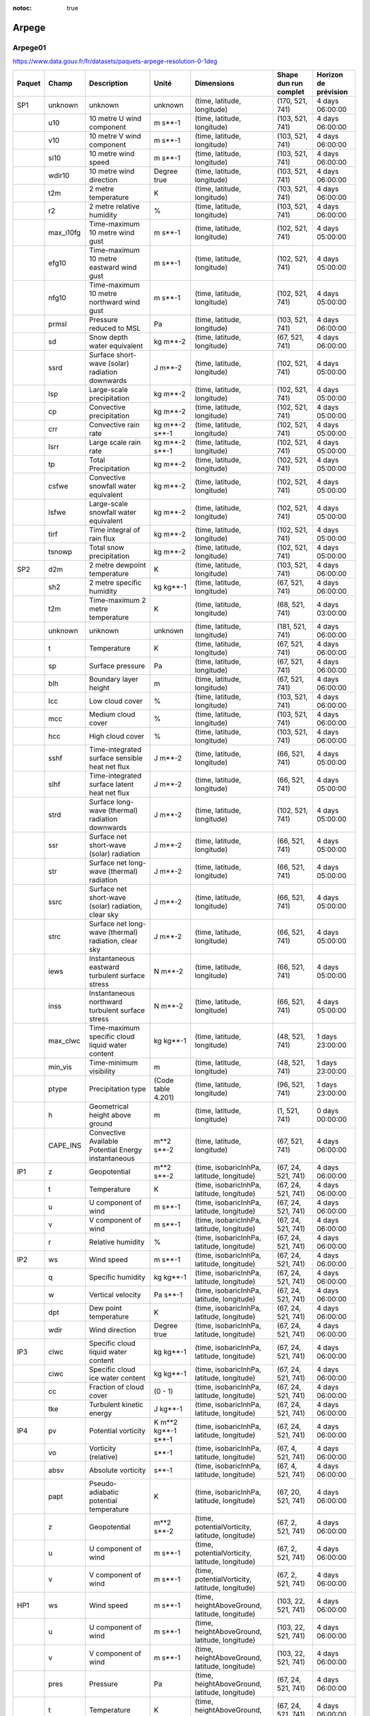 :notoc: true

Arpege
======

Arpege01
--------

.. image:: /_static/domain_Arpege01.png
   :width: 600px

https://www.data.gouv.fr/fr/datasets/paquets-arpege-resolution-0-1deg

+--------+-----------+------------------------------------------------------+---------------------+-------------------------------------------------+-----------------------+----------------------+
| Paquet | Champ     | Description                                          | Unité               | Dimensions                                      | Shape dun run complet | Horizon de prévision |
+========+===========+======================================================+=====================+=================================================+=======================+======================+
| SP1    | unknown   | unknown                                              | unknown             | (time, latitude, longitude)                     | (170, 521, 741)       | 4 days 06:00:00      |
+--------+-----------+------------------------------------------------------+---------------------+-------------------------------------------------+-----------------------+----------------------+
|        | u10       | 10 metre U wind component                            | m s**-1             | (time, latitude, longitude)                     | (103, 521, 741)       | 4 days 06:00:00      |
+--------+-----------+------------------------------------------------------+---------------------+-------------------------------------------------+-----------------------+----------------------+
|        | v10       | 10 metre V wind component                            | m s**-1             | (time, latitude, longitude)                     | (103, 521, 741)       | 4 days 06:00:00      |
+--------+-----------+------------------------------------------------------+---------------------+-------------------------------------------------+-----------------------+----------------------+
|        | si10      | 10 metre wind speed                                  | m s**-1             | (time, latitude, longitude)                     | (103, 521, 741)       | 4 days 06:00:00      |
+--------+-----------+------------------------------------------------------+---------------------+-------------------------------------------------+-----------------------+----------------------+
|        | wdir10    | 10 metre wind direction                              | Degree true         | (time, latitude, longitude)                     | (103, 521, 741)       | 4 days 06:00:00      |
+--------+-----------+------------------------------------------------------+---------------------+-------------------------------------------------+-----------------------+----------------------+
|        | t2m       | 2 metre temperature                                  | K                   | (time, latitude, longitude)                     | (103, 521, 741)       | 4 days 06:00:00      |
+--------+-----------+------------------------------------------------------+---------------------+-------------------------------------------------+-----------------------+----------------------+
|        | r2        | 2 metre relative humidity                            | %                   | (time, latitude, longitude)                     | (103, 521, 741)       | 4 days 06:00:00      |
+--------+-----------+------------------------------------------------------+---------------------+-------------------------------------------------+-----------------------+----------------------+
|        | max_i10fg | Time-maximum 10 metre wind gust                      | m s**-1             | (time, latitude, longitude)                     | (102, 521, 741)       | 4 days 05:00:00      |
+--------+-----------+------------------------------------------------------+---------------------+-------------------------------------------------+-----------------------+----------------------+
|        | efg10     | Time-maximum 10 metre eastward wind gust             | m s**-1             | (time, latitude, longitude)                     | (102, 521, 741)       | 4 days 05:00:00      |
+--------+-----------+------------------------------------------------------+---------------------+-------------------------------------------------+-----------------------+----------------------+
|        | nfg10     | Time-maximum 10 metre northward wind gust            | m s**-1             | (time, latitude, longitude)                     | (102, 521, 741)       | 4 days 05:00:00      |
+--------+-----------+------------------------------------------------------+---------------------+-------------------------------------------------+-----------------------+----------------------+
|        | prmsl     | Pressure reduced to MSL                              | Pa                  | (time, latitude, longitude)                     | (103, 521, 741)       | 4 days 06:00:00      |
+--------+-----------+------------------------------------------------------+---------------------+-------------------------------------------------+-----------------------+----------------------+
|        | sd        | Snow depth water equivalent                          | kg m**-2            | (time, latitude, longitude)                     | (67, 521, 741)        | 4 days 06:00:00      |
+--------+-----------+------------------------------------------------------+---------------------+-------------------------------------------------+-----------------------+----------------------+
|        | ssrd      | Surface short-wave (solar) radiation downwards       | J m**-2             | (time, latitude, longitude)                     | (102, 521, 741)       | 4 days 05:00:00      |
+--------+-----------+------------------------------------------------------+---------------------+-------------------------------------------------+-----------------------+----------------------+
|        | lsp       | Large-scale precipitation                            | kg m**-2            | (time, latitude, longitude)                     | (102, 521, 741)       | 4 days 05:00:00      |
+--------+-----------+------------------------------------------------------+---------------------+-------------------------------------------------+-----------------------+----------------------+
|        | cp        | Convective precipitation                             | kg m**-2            | (time, latitude, longitude)                     | (102, 521, 741)       | 4 days 05:00:00      |
+--------+-----------+------------------------------------------------------+---------------------+-------------------------------------------------+-----------------------+----------------------+
|        | crr       | Convective rain rate                                 | kg m**-2 s**-1      | (time, latitude, longitude)                     | (102, 521, 741)       | 4 days 05:00:00      |
+--------+-----------+------------------------------------------------------+---------------------+-------------------------------------------------+-----------------------+----------------------+
|        | lsrr      | Large scale rain rate                                | kg m**-2 s**-1      | (time, latitude, longitude)                     | (102, 521, 741)       | 4 days 05:00:00      |
+--------+-----------+------------------------------------------------------+---------------------+-------------------------------------------------+-----------------------+----------------------+
|        | tp        | Total Precipitation                                  | kg m**-2            | (time, latitude, longitude)                     | (102, 521, 741)       | 4 days 05:00:00      |
+--------+-----------+------------------------------------------------------+---------------------+-------------------------------------------------+-----------------------+----------------------+
|        | csfwe     | Convective snowfall water equivalent                 | kg m**-2            | (time, latitude, longitude)                     | (102, 521, 741)       | 4 days 05:00:00      |
+--------+-----------+------------------------------------------------------+---------------------+-------------------------------------------------+-----------------------+----------------------+
|        | lsfwe     | Large-scale snowfall water equivalent                | kg m**-2            | (time, latitude, longitude)                     | (102, 521, 741)       | 4 days 05:00:00      |
+--------+-----------+------------------------------------------------------+---------------------+-------------------------------------------------+-----------------------+----------------------+
|        | tirf      | Time integral of rain flux                           | kg m**-2            | (time, latitude, longitude)                     | (102, 521, 741)       | 4 days 05:00:00      |
+--------+-----------+------------------------------------------------------+---------------------+-------------------------------------------------+-----------------------+----------------------+
|        | tsnowp    | Total snow precipitation                             | kg m**-2            | (time, latitude, longitude)                     | (102, 521, 741)       | 4 days 05:00:00      |
+--------+-----------+------------------------------------------------------+---------------------+-------------------------------------------------+-----------------------+----------------------+
| SP2    | d2m       | 2 metre dewpoint temperature                         | K                   | (time, latitude, longitude)                     | (103, 521, 741)       | 4 days 06:00:00      |
+--------+-----------+------------------------------------------------------+---------------------+-------------------------------------------------+-----------------------+----------------------+
|        | sh2       | 2 metre specific humidity                            | kg kg**-1           | (time, latitude, longitude)                     | (67, 521, 741)        | 4 days 06:00:00      |
+--------+-----------+------------------------------------------------------+---------------------+-------------------------------------------------+-----------------------+----------------------+
|        | t2m       | Time-maximum 2 metre temperature                     | K                   | (time, latitude, longitude)                     | (68, 521, 741)        | 4 days 03:00:00      |
+--------+-----------+------------------------------------------------------+---------------------+-------------------------------------------------+-----------------------+----------------------+
|        | unknown   | unknown                                              | unknown             | (time, latitude, longitude)                     | (181, 521, 741)       | 4 days 06:00:00      |
+--------+-----------+------------------------------------------------------+---------------------+-------------------------------------------------+-----------------------+----------------------+
|        | t         | Temperature                                          | K                   | (time, latitude, longitude)                     | (67, 521, 741)        | 4 days 06:00:00      |
+--------+-----------+------------------------------------------------------+---------------------+-------------------------------------------------+-----------------------+----------------------+
|        | sp        | Surface pressure                                     | Pa                  | (time, latitude, longitude)                     | (67, 521, 741)        | 4 days 06:00:00      |
+--------+-----------+------------------------------------------------------+---------------------+-------------------------------------------------+-----------------------+----------------------+
|        | blh       | Boundary layer height                                | m                   | (time, latitude, longitude)                     | (67, 521, 741)        | 4 days 06:00:00      |
+--------+-----------+------------------------------------------------------+---------------------+-------------------------------------------------+-----------------------+----------------------+
|        | lcc       | Low cloud cover                                      | %                   | (time, latitude, longitude)                     | (103, 521, 741)       | 4 days 06:00:00      |
+--------+-----------+------------------------------------------------------+---------------------+-------------------------------------------------+-----------------------+----------------------+
|        | mcc       | Medium cloud cover                                   | %                   | (time, latitude, longitude)                     | (103, 521, 741)       | 4 days 06:00:00      |
+--------+-----------+------------------------------------------------------+---------------------+-------------------------------------------------+-----------------------+----------------------+
|        | hcc       | High cloud cover                                     | %                   | (time, latitude, longitude)                     | (103, 521, 741)       | 4 days 06:00:00      |
+--------+-----------+------------------------------------------------------+---------------------+-------------------------------------------------+-----------------------+----------------------+
|        | sshf      | Time-integrated surface sensible heat net flux       | J m**-2             | (time, latitude, longitude)                     | (66, 521, 741)        | 4 days 05:00:00      |
+--------+-----------+------------------------------------------------------+---------------------+-------------------------------------------------+-----------------------+----------------------+
|        | slhf      | Time-integrated surface latent heat net flux         | J m**-2             | (time, latitude, longitude)                     | (66, 521, 741)        | 4 days 05:00:00      |
+--------+-----------+------------------------------------------------------+---------------------+-------------------------------------------------+-----------------------+----------------------+
|        | strd      | Surface long-wave (thermal) radiation downwards      | J m**-2             | (time, latitude, longitude)                     | (102, 521, 741)       | 4 days 05:00:00      |
+--------+-----------+------------------------------------------------------+---------------------+-------------------------------------------------+-----------------------+----------------------+
|        | ssr       | Surface net short-wave (solar) radiation             | J m**-2             | (time, latitude, longitude)                     | (66, 521, 741)        | 4 days 05:00:00      |
+--------+-----------+------------------------------------------------------+---------------------+-------------------------------------------------+-----------------------+----------------------+
|        | str       | Surface net long-wave (thermal) radiation            | J m**-2             | (time, latitude, longitude)                     | (66, 521, 741)        | 4 days 05:00:00      |
+--------+-----------+------------------------------------------------------+---------------------+-------------------------------------------------+-----------------------+----------------------+
|        | ssrc      | Surface net short-wave (solar) radiation, clear sky  | J m**-2             | (time, latitude, longitude)                     | (66, 521, 741)        | 4 days 05:00:00      |
+--------+-----------+------------------------------------------------------+---------------------+-------------------------------------------------+-----------------------+----------------------+
|        | strc      | Surface net long-wave (thermal) radiation, clear sky | J m**-2             | (time, latitude, longitude)                     | (66, 521, 741)        | 4 days 05:00:00      |
+--------+-----------+------------------------------------------------------+---------------------+-------------------------------------------------+-----------------------+----------------------+
|        | iews      | Instantaneous eastward turbulent surface stress      | N m**-2             | (time, latitude, longitude)                     | (66, 521, 741)        | 4 days 05:00:00      |
+--------+-----------+------------------------------------------------------+---------------------+-------------------------------------------------+-----------------------+----------------------+
|        | inss      | Instantaneous northward turbulent surface stress     | N m**-2             | (time, latitude, longitude)                     | (66, 521, 741)        | 4 days 05:00:00      |
+--------+-----------+------------------------------------------------------+---------------------+-------------------------------------------------+-----------------------+----------------------+
|        | max_clwc  | Time-maximum specific cloud liquid water content     | kg kg**-1           | (time, latitude, longitude)                     | (48, 521, 741)        | 1 days 23:00:00      |
+--------+-----------+------------------------------------------------------+---------------------+-------------------------------------------------+-----------------------+----------------------+
|        | min_vis   | Time-minimum visibility                              | m                   | (time, latitude, longitude)                     | (48, 521, 741)        | 1 days 23:00:00      |
+--------+-----------+------------------------------------------------------+---------------------+-------------------------------------------------+-----------------------+----------------------+
|        | ptype     | Precipitation type                                   | (Code table 4.201)  | (time, latitude, longitude)                     | (96, 521, 741)        | 1 days 23:00:00      |
+--------+-----------+------------------------------------------------------+---------------------+-------------------------------------------------+-----------------------+----------------------+
|        | h         | Geometrical height above ground                      | m                   | (time, latitude, longitude)                     | (1, 521, 741)         | 0 days 00:00:00      |
+--------+-----------+------------------------------------------------------+---------------------+-------------------------------------------------+-----------------------+----------------------+
|        | CAPE_INS  | Convective Available Potential Energy instantaneous  | m**2 s**-2          | (time, latitude, longitude)                     | (67, 521, 741)        | 4 days 06:00:00      |
+--------+-----------+------------------------------------------------------+---------------------+-------------------------------------------------+-----------------------+----------------------+
| IP1    | z         | Geopotential                                         | m**2 s**-2          | (time, isobaricInhPa, latitude, longitude)      | (67, 24, 521, 741)    | 4 days 06:00:00      |
+--------+-----------+------------------------------------------------------+---------------------+-------------------------------------------------+-----------------------+----------------------+
|        | t         | Temperature                                          | K                   | (time, isobaricInhPa, latitude, longitude)      | (67, 24, 521, 741)    | 4 days 06:00:00      |
+--------+-----------+------------------------------------------------------+---------------------+-------------------------------------------------+-----------------------+----------------------+
|        | u         | U component of wind                                  | m s**-1             | (time, isobaricInhPa, latitude, longitude)      | (67, 24, 521, 741)    | 4 days 06:00:00      |
+--------+-----------+------------------------------------------------------+---------------------+-------------------------------------------------+-----------------------+----------------------+
|        | v         | V component of wind                                  | m s**-1             | (time, isobaricInhPa, latitude, longitude)      | (67, 24, 521, 741)    | 4 days 06:00:00      |
+--------+-----------+------------------------------------------------------+---------------------+-------------------------------------------------+-----------------------+----------------------+
|        | r         | Relative humidity                                    | %                   | (time, isobaricInhPa, latitude, longitude)      | (67, 24, 521, 741)    | 4 days 06:00:00      |
+--------+-----------+------------------------------------------------------+---------------------+-------------------------------------------------+-----------------------+----------------------+
| IP2    | ws        | Wind speed                                           | m s**-1             | (time, isobaricInhPa, latitude, longitude)      | (67, 24, 521, 741)    | 4 days 06:00:00      |
+--------+-----------+------------------------------------------------------+---------------------+-------------------------------------------------+-----------------------+----------------------+
|        | q         | Specific humidity                                    | kg kg**-1           | (time, isobaricInhPa, latitude, longitude)      | (67, 24, 521, 741)    | 4 days 06:00:00      |
+--------+-----------+------------------------------------------------------+---------------------+-------------------------------------------------+-----------------------+----------------------+
|        | w         | Vertical velocity                                    | Pa s**-1            | (time, isobaricInhPa, latitude, longitude)      | (67, 24, 521, 741)    | 4 days 06:00:00      |
+--------+-----------+------------------------------------------------------+---------------------+-------------------------------------------------+-----------------------+----------------------+
|        | dpt       | Dew point temperature                                | K                   | (time, isobaricInhPa, latitude, longitude)      | (67, 24, 521, 741)    | 4 days 06:00:00      |
+--------+-----------+------------------------------------------------------+---------------------+-------------------------------------------------+-----------------------+----------------------+
|        | wdir      | Wind direction                                       | Degree true         | (time, isobaricInhPa, latitude, longitude)      | (67, 24, 521, 741)    | 4 days 06:00:00      |
+--------+-----------+------------------------------------------------------+---------------------+-------------------------------------------------+-----------------------+----------------------+
| IP3    | clwc      | Specific cloud liquid water content                  | kg kg**-1           | (time, isobaricInhPa, latitude, longitude)      | (67, 24, 521, 741)    | 4 days 06:00:00      |
+--------+-----------+------------------------------------------------------+---------------------+-------------------------------------------------+-----------------------+----------------------+
|        | ciwc      | Specific cloud ice water content                     | kg kg**-1           | (time, isobaricInhPa, latitude, longitude)      | (67, 24, 521, 741)    | 4 days 06:00:00      |
+--------+-----------+------------------------------------------------------+---------------------+-------------------------------------------------+-----------------------+----------------------+
|        | cc        | Fraction of cloud cover                              | (0 - 1)             | (time, isobaricInhPa, latitude, longitude)      | (67, 24, 521, 741)    | 4 days 06:00:00      |
+--------+-----------+------------------------------------------------------+---------------------+-------------------------------------------------+-----------------------+----------------------+
|        | tke       | Turbulent kinetic energy                             | J kg**-1            | (time, isobaricInhPa, latitude, longitude)      | (67, 24, 521, 741)    | 4 days 06:00:00      |
+--------+-----------+------------------------------------------------------+---------------------+-------------------------------------------------+-----------------------+----------------------+
| IP4    | pv        | Potential vorticity                                  | K m**2 kg**-1 s**-1 | (time, isobaricInhPa, latitude, longitude)      | (67, 24, 521, 741)    | 4 days 06:00:00      |
+--------+-----------+------------------------------------------------------+---------------------+-------------------------------------------------+-----------------------+----------------------+
|        | vo        | Vorticity (relative)                                 | s**-1               | (time, isobaricInhPa, latitude, longitude)      | (67, 4, 521, 741)     | 4 days 06:00:00      |
+--------+-----------+------------------------------------------------------+---------------------+-------------------------------------------------+-----------------------+----------------------+
|        | absv      | Absolute vorticity                                   | s**-1               | (time, isobaricInhPa, latitude, longitude)      | (67, 4, 521, 741)     | 4 days 06:00:00      |
+--------+-----------+------------------------------------------------------+---------------------+-------------------------------------------------+-----------------------+----------------------+
|        | papt      | Pseudo-adiabatic potential temperature               | K                   | (time, isobaricInhPa, latitude, longitude)      | (67, 20, 521, 741)    | 4 days 06:00:00      |
+--------+-----------+------------------------------------------------------+---------------------+-------------------------------------------------+-----------------------+----------------------+
|        | z         | Geopotential                                         | m**2 s**-2          | (time, potentialVorticity, latitude, longitude) | (67, 2, 521, 741)     | 4 days 06:00:00      |
+--------+-----------+------------------------------------------------------+---------------------+-------------------------------------------------+-----------------------+----------------------+
|        | u         | U component of wind                                  | m s**-1             | (time, potentialVorticity, latitude, longitude) | (67, 2, 521, 741)     | 4 days 06:00:00      |
+--------+-----------+------------------------------------------------------+---------------------+-------------------------------------------------+-----------------------+----------------------+
|        | v         | V component of wind                                  | m s**-1             | (time, potentialVorticity, latitude, longitude) | (67, 2, 521, 741)     | 4 days 06:00:00      |
+--------+-----------+------------------------------------------------------+---------------------+-------------------------------------------------+-----------------------+----------------------+
| HP1    | ws        | Wind speed                                           | m s**-1             | (time, heightAboveGround, latitude, longitude)  | (103, 22, 521, 741)   | 4 days 06:00:00      |
+--------+-----------+------------------------------------------------------+---------------------+-------------------------------------------------+-----------------------+----------------------+
|        | u         | U component of wind                                  | m s**-1             | (time, heightAboveGround, latitude, longitude)  | (103, 22, 521, 741)   | 4 days 06:00:00      |
+--------+-----------+------------------------------------------------------+---------------------+-------------------------------------------------+-----------------------+----------------------+
|        | v         | V component of wind                                  | m s**-1             | (time, heightAboveGround, latitude, longitude)  | (103, 22, 521, 741)   | 4 days 06:00:00      |
+--------+-----------+------------------------------------------------------+---------------------+-------------------------------------------------+-----------------------+----------------------+
|        | pres      | Pressure                                             | Pa                  | (time, heightAboveGround, latitude, longitude)  | (67, 24, 521, 741)    | 4 days 06:00:00      |
+--------+-----------+------------------------------------------------------+---------------------+-------------------------------------------------+-----------------------+----------------------+
|        | t         | Temperature                                          | K                   | (time, heightAboveGround, latitude, longitude)  | (67, 24, 521, 741)    | 4 days 06:00:00      |
+--------+-----------+------------------------------------------------------+---------------------+-------------------------------------------------+-----------------------+----------------------+
|        | r         | Relative humidity                                    | %                   | (time, heightAboveGround, latitude, longitude)  | (67, 24, 521, 741)    | 4 days 06:00:00      |
+--------+-----------+------------------------------------------------------+---------------------+-------------------------------------------------+-----------------------+----------------------+
|        | wdir      | Wind direction                                       | Degree true         | (time, heightAboveGround, latitude, longitude)  | (103, 24, 521, 741)   | 4 days 06:00:00      |
+--------+-----------+------------------------------------------------------+---------------------+-------------------------------------------------+-----------------------+----------------------+
|        | u200      | 200 metre U wind component                           | m s**-1             | (time, latitude, longitude)                     | (67, 521, 741)        | 4 days 06:00:00      |
+--------+-----------+------------------------------------------------------+---------------------+-------------------------------------------------+-----------------------+----------------------+
|        | v200      | 200 metre V wind component                           | m s**-1             | (time, latitude, longitude)                     | (67, 521, 741)        | 4 days 06:00:00      |
+--------+-----------+------------------------------------------------------+---------------------+-------------------------------------------------+-----------------------+----------------------+
|        | si200     | 200 metre wind speed                                 | m s**-1             | (time, latitude, longitude)                     | (67, 521, 741)        | 4 days 06:00:00      |
+--------+-----------+------------------------------------------------------+---------------------+-------------------------------------------------+-----------------------+----------------------+
|        | u100      | 100 metre U wind component                           | m s**-1             | (time, latitude, longitude)                     | (103, 521, 741)       | 4 days 06:00:00      |
+--------+-----------+------------------------------------------------------+---------------------+-------------------------------------------------+-----------------------+----------------------+
|        | v100      | 100 metre V wind component                           | m s**-1             | (time, latitude, longitude)                     | (103, 521, 741)       | 4 days 06:00:00      |
+--------+-----------+------------------------------------------------------+---------------------+-------------------------------------------------+-----------------------+----------------------+
|        | si100     | 100 metre wind speed                                 | m s**-1             | (time, latitude, longitude)                     | (103, 521, 741)       | 4 days 06:00:00      |
+--------+-----------+------------------------------------------------------+---------------------+-------------------------------------------------+-----------------------+----------------------+
| HP2    | z         | Geopotential                                         | m**2 s**-2          | (time, heightAboveGround, latitude, longitude)  | (67, 24, 521, 741)    | 4 days 06:00:00      |
+--------+-----------+------------------------------------------------------+---------------------+-------------------------------------------------+-----------------------+----------------------+
|        | q         | Specific humidity                                    | kg kg**-1           | (time, heightAboveGround, latitude, longitude)  | (67, 24, 521, 741)    | 4 days 06:00:00      |
+--------+-----------+------------------------------------------------------+---------------------+-------------------------------------------------+-----------------------+----------------------+
|        | clwc      | Specific cloud liquid water content                  | kg kg**-1           | (time, heightAboveGround, latitude, longitude)  | (67, 24, 521, 741)    | 4 days 06:00:00      |
+--------+-----------+------------------------------------------------------+---------------------+-------------------------------------------------+-----------------------+----------------------+
|        | ciwc      | Specific cloud ice water content                     | kg kg**-1           | (time, heightAboveGround, latitude, longitude)  | (49, 24, 521, 741)    | 2 days 00:00:00      |
+--------+-----------+------------------------------------------------------+---------------------+-------------------------------------------------+-----------------------+----------------------+
|        | cc        | Fraction of cloud cover                              | (0 - 1)             | (time, heightAboveGround, latitude, longitude)  | (67, 24, 521, 741)    | 4 days 06:00:00      |
+--------+-----------+------------------------------------------------------+---------------------+-------------------------------------------------+-----------------------+----------------------+
|        | dpt       | Dew point temperature                                | K                   | (time, heightAboveGround, latitude, longitude)  | (67, 24, 521, 741)    | 4 days 06:00:00      |
+--------+-----------+------------------------------------------------------+---------------------+-------------------------------------------------+-----------------------+----------------------+
|        | tke       | Turbulent kinetic energy                             | J kg**-1            | (time, heightAboveGround, latitude, longitude)  | (67, 24, 521, 741)    | 4 days 06:00:00      |
+--------+-----------+------------------------------------------------------+---------------------+-------------------------------------------------+-----------------------+----------------------+


Arpege025
---------

Arpege025 est un modèle global.

https://www.data.gouv.fr/fr/datasets/paquets-arpege-resolution-0-25deg


+--------+-----------+-----------------------------------------------------+---------------------+-------------------------------------------------+-----------------------+----------------------+
| Paquet | Champ     | Description                                         | Unité               | Dimensions                                      | Shape dun run complet | Horizon de prévision |
+========+===========+=====================================================+=====================+=================================================+=======================+======================+
| SP1    | u10       | 10 metre U wind component                           | m s**-1             | (time, latitude, longitude)                     | (67, 721, 1440)       | 4 days 06:00:00      |
+--------+-----------+-----------------------------------------------------+---------------------+-------------------------------------------------+-----------------------+----------------------+
|        | v10       | 10 metre V wind component                           | m s**-1             | (time, latitude, longitude)                     | (67, 721, 1440)       | 4 days 06:00:00      |
+--------+-----------+-----------------------------------------------------+---------------------+-------------------------------------------------+-----------------------+----------------------+
|        | si10      | 10 metre wind speed                                 | m s**-1             | (time, latitude, longitude)                     | (67, 721, 1440)       | 4 days 06:00:00      |
+--------+-----------+-----------------------------------------------------+---------------------+-------------------------------------------------+-----------------------+----------------------+
|        | wdir10    | 10 metre wind direction                             | Degree true         | (time, latitude, longitude)                     | (67, 721, 1440)       | 4 days 06:00:00      |
+--------+-----------+-----------------------------------------------------+---------------------+-------------------------------------------------+-----------------------+----------------------+
|        | t2m       | 2 metre temperature                                 | K                   | (time, latitude, longitude)                     | (67, 721, 1440)       | 4 days 06:00:00      |
+--------+-----------+-----------------------------------------------------+---------------------+-------------------------------------------------+-----------------------+----------------------+
|        | r2        | 2 metre relative humidity                           | %                   | (time, latitude, longitude)                     | (67, 721, 1440)       | 4 days 06:00:00      |
+--------+-----------+-----------------------------------------------------+---------------------+-------------------------------------------------+-----------------------+----------------------+
|        | max_i10fg | Time-maximum 10 metre wind gust                     | m s**-1             | (time, latitude, longitude)                     | (66, 721, 1440)       | 4 days 05:00:00      |
+--------+-----------+-----------------------------------------------------+---------------------+-------------------------------------------------+-----------------------+----------------------+
|        | efg10     | Time-maximum 10 metre eastward wind gust            | m s**-1             | (time, latitude, longitude)                     | (66, 721, 1440)       | 4 days 05:00:00      |
+--------+-----------+-----------------------------------------------------+---------------------+-------------------------------------------------+-----------------------+----------------------+
|        | nfg10     | Time-maximum 10 metre northward wind gust           | m s**-1             | (time, latitude, longitude)                     | (66, 721, 1440)       | 4 days 05:00:00      |
+--------+-----------+-----------------------------------------------------+---------------------+-------------------------------------------------+-----------------------+----------------------+
|        | prmsl     | Pressure reduced to MSL                             | Pa                  | (time, latitude, longitude)                     | (67, 721, 1440)       | 4 days 06:00:00      |
+--------+-----------+-----------------------------------------------------+---------------------+-------------------------------------------------+-----------------------+----------------------+
|        | unknown   | unknown                                             | unknown             | (time, latitude, longitude)                     | (67, 721, 1440)       | 4 days 06:00:00      |
+--------+-----------+-----------------------------------------------------+---------------------+-------------------------------------------------+-----------------------+----------------------+
|        | ssrd      | Surface short-wave (solar) radiation downwards      | J m**-2             | (time, latitude, longitude)                     | (66, 721, 1440)       | 4 days 05:00:00      |
+--------+-----------+-----------------------------------------------------+---------------------+-------------------------------------------------+-----------------------+----------------------+
|        | tp        | Total Precipitation                                 | kg m**-2            | (time, latitude, longitude)                     | (66, 721, 1440)       | 4 days 05:00:00      |
+--------+-----------+-----------------------------------------------------+---------------------+-------------------------------------------------+-----------------------+----------------------+
|        | tsnowp    | Total snow precipitation                            | kg m**-2            | (time, latitude, longitude)                     | (66, 721, 1440)       | 4 days 05:00:00      |
+--------+-----------+-----------------------------------------------------+---------------------+-------------------------------------------------+-----------------------+----------------------+
| SP2    | d2m       | 2 metre dewpoint temperature                        | K                   | (time, latitude, longitude)                     | (67, 721, 1440)       | 4 days 06:00:00      |
+--------+-----------+-----------------------------------------------------+---------------------+-------------------------------------------------+-----------------------+----------------------+
|        | sh2       | 2 metre specific humidity                           | kg kg**-1           | (time, latitude, longitude)                     | (67, 721, 1440)       | 4 days 06:00:00      |
+--------+-----------+-----------------------------------------------------+---------------------+-------------------------------------------------+-----------------------+----------------------+
|        | t2m       | Time-maximum 2 metre temperature                    | K                   | (time, latitude, longitude)                     | (68, 721, 1440)       | 4 days 03:00:00      |
+--------+-----------+-----------------------------------------------------+---------------------+-------------------------------------------------+-----------------------+----------------------+
|        | unknown   | unknown                                             | unknown             | (time, latitude, longitude)                     | (133, 721, 1440)      | 4 days 06:00:00      |
+--------+-----------+-----------------------------------------------------+---------------------+-------------------------------------------------+-----------------------+----------------------+
|        | t         | Temperature                                         | K                   | (time, latitude, longitude)                     | (67, 721, 1440)       | 4 days 06:00:00      |
+--------+-----------+-----------------------------------------------------+---------------------+-------------------------------------------------+-----------------------+----------------------+
|        | sp        | Surface pressure                                    | Pa                  | (time, latitude, longitude)                     | (67, 721, 1440)       | 4 days 06:00:00      |
+--------+-----------+-----------------------------------------------------+---------------------+-------------------------------------------------+-----------------------+----------------------+
|        | blh       | Boundary layer height                               | m                   | (time, latitude, longitude)                     | (67, 721, 1440)       | 4 days 06:00:00      |
+--------+-----------+-----------------------------------------------------+---------------------+-------------------------------------------------+-----------------------+----------------------+
|        | lcc       | Low cloud cover                                     | %                   | (time, latitude, longitude)                     | (67, 721, 1440)       | 4 days 06:00:00      |
+--------+-----------+-----------------------------------------------------+---------------------+-------------------------------------------------+-----------------------+----------------------+
|        | mcc       | Medium cloud cover                                  | %                   | (time, latitude, longitude)                     | (67, 721, 1440)       | 4 days 06:00:00      |
+--------+-----------+-----------------------------------------------------+---------------------+-------------------------------------------------+-----------------------+----------------------+
|        | hcc       | High cloud cover                                    | %                   | (time, latitude, longitude)                     | (67, 721, 1440)       | 4 days 06:00:00      |
+--------+-----------+-----------------------------------------------------+---------------------+-------------------------------------------------+-----------------------+----------------------+
|        | sshf      | Time-integrated surface sensible heat net flux      | J m**-2             | (time, latitude, longitude)                     | (66, 721, 1440)       | 4 days 05:00:00      |
+--------+-----------+-----------------------------------------------------+---------------------+-------------------------------------------------+-----------------------+----------------------+
|        | slhf      | Time-integrated surface latent heat net flux        | J m**-2             | (time, latitude, longitude)                     | (66, 721, 1440)       | 4 days 05:00:00      |
+--------+-----------+-----------------------------------------------------+---------------------+-------------------------------------------------+-----------------------+----------------------+
|        | strd      | Surface long-wave (thermal) radiation downwards     | J m**-2             | (time, latitude, longitude)                     | (66, 721, 1440)       | 4 days 05:00:00      |
+--------+-----------+-----------------------------------------------------+---------------------+-------------------------------------------------+-----------------------+----------------------+
|        | ssr       | Surface net short-wave (solar) radiation            | J m**-2             | (time, latitude, longitude)                     | (66, 721, 1440)       | 4 days 05:00:00      |
+--------+-----------+-----------------------------------------------------+---------------------+-------------------------------------------------+-----------------------+----------------------+
|        | str       | Surface net long-wave (thermal) radiation           | J m**-2             | (time, latitude, longitude)                     | (66, 721, 1440)       | 4 days 05:00:00      |
+--------+-----------+-----------------------------------------------------+---------------------+-------------------------------------------------+-----------------------+----------------------+
|        | iews      | Instantaneous eastward turbulent surface stress     | N m**-2             | (time, latitude, longitude)                     | (66, 721, 1440)       | 4 days 05:00:00      |
+--------+-----------+-----------------------------------------------------+---------------------+-------------------------------------------------+-----------------------+----------------------+
|        | inss      | Instantaneous northward turbulent surface stress    | N m**-2             | (time, latitude, longitude)                     | (66, 721, 1440)       | 4 days 05:00:00      |
+--------+-----------+-----------------------------------------------------+---------------------+-------------------------------------------------+-----------------------+----------------------+
|        | h         | Geometrical height above ground                     | m                   | (time, latitude, longitude)                     | (1, 721, 1440)        | 0 days 00:00:00      |
+--------+-----------+-----------------------------------------------------+---------------------+-------------------------------------------------+-----------------------+----------------------+
|        | CAPE_INS  | Convective Available Potential Energy instantaneous | m**2 s**-2          | (time, latitude, longitude)                     | (67, 721, 1440)       | 4 days 06:00:00      |
+--------+-----------+-----------------------------------------------------+---------------------+-------------------------------------------------+-----------------------+----------------------+
| IP1    | r         | Relative humidity                                   | %                   | (time, isobaricInhPa, latitude, longitude)      | (67, 34, 721, 1440)   | 4 days 06:00:00      |
+--------+-----------+-----------------------------------------------------+---------------------+-------------------------------------------------+-----------------------+----------------------+
|        | t         | Temperature                                         | K                   | (time, isobaricInhPa, latitude, longitude)      | (67, 34, 721, 1440)   | 4 days 06:00:00      |
+--------+-----------+-----------------------------------------------------+---------------------+-------------------------------------------------+-----------------------+----------------------+
|        | u         | U component of wind                                 | m s**-1             | (time, isobaricInhPa, latitude, longitude)      | (67, 34, 721, 1440)   | 4 days 06:00:00      |
+--------+-----------+-----------------------------------------------------+---------------------+-------------------------------------------------+-----------------------+----------------------+
|        | v         | V component of wind                                 | m s**-1             | (time, isobaricInhPa, latitude, longitude)      | (67, 34, 721, 1440)   | 4 days 06:00:00      |
+--------+-----------+-----------------------------------------------------+---------------------+-------------------------------------------------+-----------------------+----------------------+
|        | z         | Geopotential                                        | m**2 s**-2          | (time, isobaricInhPa, latitude, longitude)      | (67, 34, 721, 1440)   | 4 days 06:00:00      |
+--------+-----------+-----------------------------------------------------+---------------------+-------------------------------------------------+-----------------------+----------------------+
| IP2    | dpt       | Dew point temperature                               | K                   | (time, isobaricInhPa, latitude, longitude)      | (67, 34, 721, 1440)   | 4 days 06:00:00      |
+--------+-----------+-----------------------------------------------------+---------------------+-------------------------------------------------+-----------------------+----------------------+
|        | q         | Specific humidity                                   | kg kg**-1           | (time, isobaricInhPa, latitude, longitude)      | (67, 34, 721, 1440)   | 4 days 06:00:00      |
+--------+-----------+-----------------------------------------------------+---------------------+-------------------------------------------------+-----------------------+----------------------+
|        | w         | Vertical velocity                                   | Pa s**-1            | (time, isobaricInhPa, latitude, longitude)      | (67, 34, 721, 1440)   | 4 days 06:00:00      |
+--------+-----------+-----------------------------------------------------+---------------------+-------------------------------------------------+-----------------------+----------------------+
|        | wdir      | Wind direction                                      | Degree true         | (time, isobaricInhPa, latitude, longitude)      | (67, 34, 721, 1440)   | 4 days 06:00:00      |
+--------+-----------+-----------------------------------------------------+---------------------+-------------------------------------------------+-----------------------+----------------------+
|        | ws        | Wind speed                                          | m s**-1             | (time, isobaricInhPa, latitude, longitude)      | (67, 34, 721, 1440)   | 4 days 06:00:00      |
+--------+-----------+-----------------------------------------------------+---------------------+-------------------------------------------------+-----------------------+----------------------+
| IP3    | clwc      | Specific cloud liquid water content                 | kg kg**-1           | (time, isobaricInhPa, latitude, longitude)      | (67, 24, 721, 1440)   | 4 days 06:00:00      |
+--------+-----------+-----------------------------------------------------+---------------------+-------------------------------------------------+-----------------------+----------------------+
|        | ciwc      | Specific cloud ice water content                    | kg kg**-1           | (time, isobaricInhPa, latitude, longitude)      | (67, 24, 721, 1440)   | 4 days 06:00:00      |
+--------+-----------+-----------------------------------------------------+---------------------+-------------------------------------------------+-----------------------+----------------------+
|        | cc        | Fraction of cloud cover                             | (0 - 1)             | (time, isobaricInhPa, latitude, longitude)      | (67, 24, 721, 1440)   | 4 days 06:00:00      |
+--------+-----------+-----------------------------------------------------+---------------------+-------------------------------------------------+-----------------------+----------------------+
|        | tke       | Turbulent kinetic energy                            | J kg**-1            | (time, isobaricInhPa, latitude, longitude)      | (67, 24, 721, 1440)   | 4 days 06:00:00      |
+--------+-----------+-----------------------------------------------------+---------------------+-------------------------------------------------+-----------------------+----------------------+
| IP4    | absv      | Absolute vorticity                                  | s**-1               | (time, isobaricInhPa, latitude, longitude)      | (67, 26, 721, 1440)   | 4 days 06:00:00      |
+--------+-----------+-----------------------------------------------------+---------------------+-------------------------------------------------+-----------------------+----------------------+
|        | papt      | Pseudo-adiabatic potential temperature              | K                   | (time, isobaricInhPa, latitude, longitude)      | (67, 20, 721, 1440)   | 4 days 06:00:00      |
+--------+-----------+-----------------------------------------------------+---------------------+-------------------------------------------------+-----------------------+----------------------+
|        | pv        | Potential vorticity                                 | K m**2 kg**-1 s**-1 | (time, isobaricInhPa, latitude, longitude)      | (67, 26, 721, 1440)   | 4 days 06:00:00      |
+--------+-----------+-----------------------------------------------------+---------------------+-------------------------------------------------+-----------------------+----------------------+
|        | u         | U component of wind                                 | m s**-1             | (time, potentialVorticity, latitude, longitude) | (67, 3, 721, 1440)    | 4 days 06:00:00      |
+--------+-----------+-----------------------------------------------------+---------------------+-------------------------------------------------+-----------------------+----------------------+
|        | v         | V component of wind                                 | m s**-1             | (time, potentialVorticity, latitude, longitude) | (67, 3, 721, 1440)    | 4 days 06:00:00      |
+--------+-----------+-----------------------------------------------------+---------------------+-------------------------------------------------+-----------------------+----------------------+
|        | vo        | Vorticity (relative)                                | s**-1               | (time, isobaricInhPa, latitude, longitude)      | (67, 26, 721, 1440)   | 4 days 06:00:00      |
+--------+-----------+-----------------------------------------------------+---------------------+-------------------------------------------------+-----------------------+----------------------+
|        | z         | Geopotential                                        | m**2 s**-2          | (time, potentialVorticity, latitude, longitude) | (67, 3, 721, 1440)    | 4 days 06:00:00      |
+--------+-----------+-----------------------------------------------------+---------------------+-------------------------------------------------+-----------------------+----------------------+
| HP1    | si100     | 100 metre wind speed                                | m s**-1             | (time, latitude, longitude)                     | (67, 721, 1440)       | 4 days 06:00:00      |
+--------+-----------+-----------------------------------------------------+---------------------+-------------------------------------------------+-----------------------+----------------------+
|        | u100      | 100 metre U wind component                          | m s**-1             | (time, latitude, longitude)                     | (67, 721, 1440)       | 4 days 06:00:00      |
+--------+-----------+-----------------------------------------------------+---------------------+-------------------------------------------------+-----------------------+----------------------+
|        | v100      | 100 metre V wind component                          | m s**-1             | (time, latitude, longitude)                     | (67, 721, 1440)       | 4 days 06:00:00      |
+--------+-----------+-----------------------------------------------------+---------------------+-------------------------------------------------+-----------------------+----------------------+
|        | si200     | 200 metre wind speed                                | m s**-1             | (time, latitude, longitude)                     | (67, 721, 1440)       | 4 days 06:00:00      |
+--------+-----------+-----------------------------------------------------+---------------------+-------------------------------------------------+-----------------------+----------------------+
|        | u200      | 200 metre U wind component                          | m s**-1             | (time, latitude, longitude)                     | (67, 721, 1440)       | 4 days 06:00:00      |
+--------+-----------+-----------------------------------------------------+---------------------+-------------------------------------------------+-----------------------+----------------------+
|        | v200      | 200 metre V wind component                          | m s**-1             | (time, latitude, longitude)                     | (67, 721, 1440)       | 4 days 06:00:00      |
+--------+-----------+-----------------------------------------------------+---------------------+-------------------------------------------------+-----------------------+----------------------+
|        | pres      | Pressure                                            | Pa                  | (time, heightAboveGround, latitude, longitude)  | (67, 24, 721, 1440)   | 4 days 06:00:00      |
+--------+-----------+-----------------------------------------------------+---------------------+-------------------------------------------------+-----------------------+----------------------+
|        | r         | Relative humidity                                   | %                   | (time, heightAboveGround, latitude, longitude)  | (67, 24, 721, 1440)   | 4 days 06:00:00      |
+--------+-----------+-----------------------------------------------------+---------------------+-------------------------------------------------+-----------------------+----------------------+
|        | t         | Temperature                                         | K                   | (time, heightAboveGround, latitude, longitude)  | (67, 24, 721, 1440)   | 4 days 06:00:00      |
+--------+-----------+-----------------------------------------------------+---------------------+-------------------------------------------------+-----------------------+----------------------+
|        | u         | U component of wind                                 | m s**-1             | (time, heightAboveGround, latitude, longitude)  | (67, 22, 721, 1440)   | 4 days 06:00:00      |
+--------+-----------+-----------------------------------------------------+---------------------+-------------------------------------------------+-----------------------+----------------------+
|        | v         | V component of wind                                 | m s**-1             | (time, heightAboveGround, latitude, longitude)  | (67, 22, 721, 1440)   | 4 days 06:00:00      |
+--------+-----------+-----------------------------------------------------+---------------------+-------------------------------------------------+-----------------------+----------------------+
|        | wdir      | Wind direction                                      | Degree true         | (time, heightAboveGround, latitude, longitude)  | (67, 24, 721, 1440)   | 4 days 06:00:00      |
+--------+-----------+-----------------------------------------------------+---------------------+-------------------------------------------------+-----------------------+----------------------+
|        | ws        | Wind speed                                          | m s**-1             | (time, heightAboveGround, latitude, longitude)  | (67, 22, 721, 1440)   | 4 days 06:00:00      |
+--------+-----------+-----------------------------------------------------+---------------------+-------------------------------------------------+-----------------------+----------------------+
| HP2    | cc        | Fraction of cloud cover                             | (0 - 1)             | (time, heightAboveGround, latitude, longitude)  | (67, 24, 721, 1440)   | 4 days 06:00:00      |
+--------+-----------+-----------------------------------------------------+---------------------+-------------------------------------------------+-----------------------+----------------------+
|        | ciwc      | Specific cloud ice water content                    | kg kg**-1           | (time, heightAboveGround, latitude, longitude)  | (67, 24, 721, 1440)   | 4 days 06:00:00      |
+--------+-----------+-----------------------------------------------------+---------------------+-------------------------------------------------+-----------------------+----------------------+
|        | clwc      | Specific cloud liquid water content                 | kg kg**-1           | (time, heightAboveGround, latitude, longitude)  | (67, 24, 721, 1440)   | 4 days 06:00:00      |
+--------+-----------+-----------------------------------------------------+---------------------+-------------------------------------------------+-----------------------+----------------------+
|        | dpt       | Dew point temperature                               | K                   | (time, heightAboveGround, latitude, longitude)  | (67, 24, 721, 1440)   | 4 days 06:00:00      |
+--------+-----------+-----------------------------------------------------+---------------------+-------------------------------------------------+-----------------------+----------------------+
|        | q         | Specific humidity                                   | kg kg**-1           | (time, heightAboveGround, latitude, longitude)  | (67, 24, 721, 1440)   | 4 days 06:00:00      |
+--------+-----------+-----------------------------------------------------+---------------------+-------------------------------------------------+-----------------------+----------------------+
|        | tke       | Turbulent kinetic energy                            | J kg**-1            | (time, heightAboveGround, latitude, longitude)  | (67, 24, 721, 1440)   | 4 days 06:00:00      |
+--------+-----------+-----------------------------------------------------+---------------------+-------------------------------------------------+-----------------------+----------------------+
|        | z         | Geopotential                                        | m**2 s**-2          | (time, heightAboveGround, latitude, longitude)  | (67, 24, 721, 1440)   | 4 days 06:00:00      |
+--------+-----------+-----------------------------------------------------+---------------------+-------------------------------------------------+-----------------------+----------------------+
